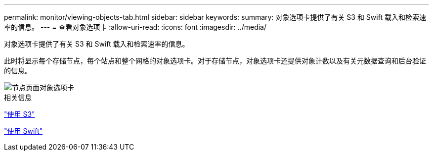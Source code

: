 ---
permalink: monitor/viewing-objects-tab.html 
sidebar: sidebar 
keywords:  
summary: 对象选项卡提供了有关 S3 和 Swift 载入和检索速率的信息。 
---
= 查看对象选项卡
:allow-uri-read: 
:icons: font
:imagesdir: ../media/


[role="lead"]
对象选项卡提供了有关 S3 和 Swift 载入和检索速率的信息。

此时将显示每个存储节点，每个站点和整个网格的对象选项卡。对于存储节点，对象选项卡还提供对象计数以及有关元数据查询和后台验证的信息。

image::../media/nodes_page_objects_tab.png[节点页面对象选项卡]

.相关信息
link:../s3/index.html["使用 S3"]

link:../swift/index.html["使用 Swift"]
